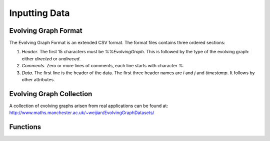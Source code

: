 Inputting Data
==============

Evolving Graph Format
---------------------

The Evolving Graph Format is an extended CSV format. The format files contains
three ordered sections:

1. *Header*. The first 15 characters must be `%%EvolvingGraph`. This
   is followed by the type of the evolving graph: either `directed` or
   `undireced`.

2. *Comments*. Zero or more lines of comments, each line starts with
   character `%`.

3. *Data*. The first line is the header of the data. The first three
   header names are `i` and `j` and `timestamp`. It follows by
   other attributes.


Evolving Graph Collection
-------------------------

A collection of evolving graphs arisen from real applications 
can be found at: http://www.maths.manchester.ac.uk/~weijian/EvolvingGraphDatasets/

Functions
---------

.. function:: egread(filename)

   read the Evolving Graph Format file `filename`. 

